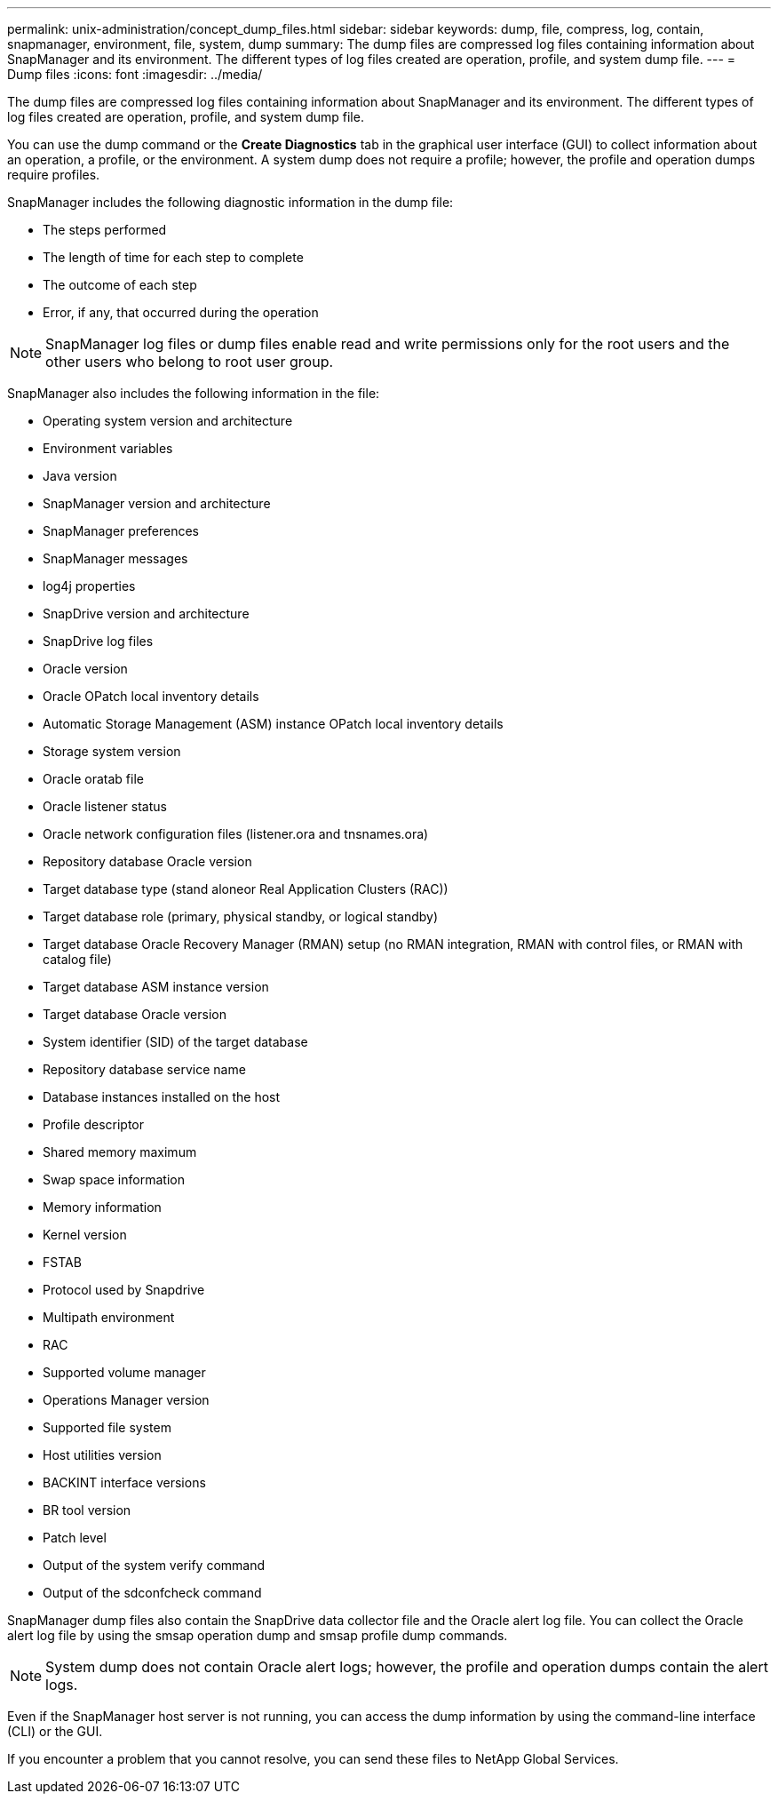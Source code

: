 ---
permalink: unix-administration/concept_dump_files.html
sidebar: sidebar
keywords: dump, file, compress, log, contain, snapmanager, environment, file, system, dump
summary: The dump files are compressed log files containing information about SnapManager and its environment. The different types of log files created are operation, profile, and system dump file.
---
= Dump files
:icons: font
:imagesdir: ../media/

[.lead]
The dump files are compressed log files containing information about SnapManager and its environment. The different types of log files created are operation, profile, and system dump file.

You can use the dump command or the *Create Diagnostics* tab in the graphical user interface (GUI) to collect information about an operation, a profile, or the environment. A system dump does not require a profile; however, the profile and operation dumps require profiles.

SnapManager includes the following diagnostic information in the dump file:

* The steps performed
* The length of time for each step to complete
* The outcome of each step
* Error, if any, that occurred during the operation

NOTE: SnapManager log files or dump files enable read and write permissions only for the root users and the other users who belong to root user group.

SnapManager also includes the following information in the file:

* Operating system version and architecture
* Environment variables
* Java version
* SnapManager version and architecture
* SnapManager preferences
* SnapManager messages
* log4j properties
* SnapDrive version and architecture
* SnapDrive log files
* Oracle version
* Oracle OPatch local inventory details
* Automatic Storage Management (ASM) instance OPatch local inventory details
* Storage system version
* Oracle oratab file
* Oracle listener status
* Oracle network configuration files (listener.ora and tnsnames.ora)
* Repository database Oracle version
* Target database type (stand aloneor Real Application Clusters (RAC))
* Target database role (primary, physical standby, or logical standby)
* Target database Oracle Recovery Manager (RMAN) setup (no RMAN integration, RMAN with control files, or RMAN with catalog file)
* Target database ASM instance version
* Target database Oracle version
* System identifier (SID) of the target database
* Repository database service name
* Database instances installed on the host
* Profile descriptor
* Shared memory maximum
* Swap space information
* Memory information
* Kernel version
* FSTAB
* Protocol used by Snapdrive
* Multipath environment
* RAC
* Supported volume manager
* Operations Manager version
* Supported file system
* Host utilities version
* BACKINT interface versions
* BR tool version
* Patch level
* Output of the system verify command
* Output of the sdconfcheck command

SnapManager dump files also contain the SnapDrive data collector file and the Oracle alert log file. You can collect the Oracle alert log file by using the smsap operation dump and smsap profile dump commands.

NOTE: System dump does not contain Oracle alert logs; however, the profile and operation dumps contain the alert logs.

Even if the SnapManager host server is not running, you can access the dump information by using the command-line interface (CLI) or the GUI.

If you encounter a problem that you cannot resolve, you can send these files to NetApp Global Services.

